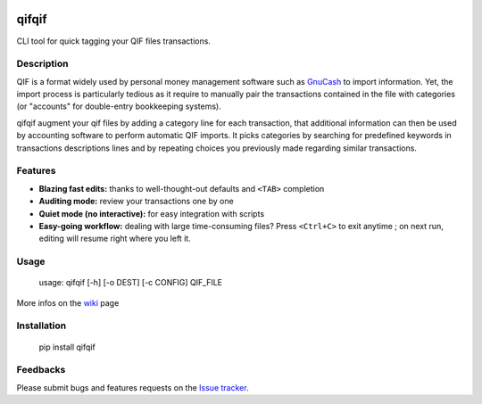 .. image:: https://travis-ci.org/Kraymer/qifqif.svg?branch=master
    :target: https://travis-ci.org/Kraymer/qifqif

qifqif
======

CLI tool for quick tagging your QIF files transactions.


Description
-----------

QIF is a format widely used by personal money management software such as
`GnuCash`_ to import information. Yet, the import process is particularly
tedious as it require to manually pair the transactions contained in the file
with categories (or "accounts" for double-entry bookkeeping systems).

qifqif augment your qif files by adding a category line for each transaction,
that additional information can then be used by accounting software to perform
automatic QIF imports.
It picks categories by searching for predefined keywords in transactions
descriptions lines and by repeating choices you previously made regarding
similar transactions.

.. _GnuCash: http://www.gnucash.org/

Features
--------

- **Blazing fast edits:** thanks to well-thought-out defaults and ``<TAB>``
  completion
- **Auditing mode:** review your transactions one by one
- **Quiet mode (no interactive):** for easy integration with scripts
- **Easy-going workflow:** dealing with large time-consuming files? Press ``<Ctrl+C>`` to exit
  anytime ; on next run, editing will resume right where you left it.


Usage
-----

    usage: qifqif [-h] [-o DEST] [-c CONFIG] QIF_FILE

More infos on the `wiki`_ page

.. _wiki: https://github.com/Kraymer/qifqif/wiki


Installation
------------

    pip install qifqif

Feedbacks
---------

Please submit bugs and features requests on the `Issue tracker`_.

.. _Issue tracker: https://github.com/Kraymer/qifqif/issues
